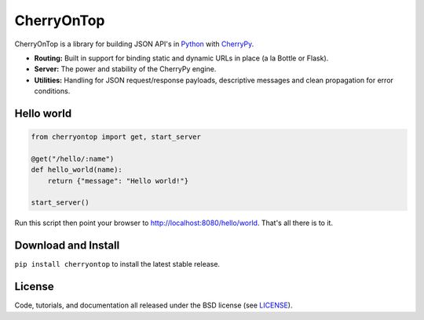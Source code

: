 .. _CherryPy: http://www.cherrypy.org/
.. _Python: http://python.org/


===========
CherryOnTop
===========

CherryOnTop is a library for building JSON API's in Python_ with CherryPy_.

* **Routing:** Built in support for binding static and dynamic URLs in place (a la Bottle or Flask).
* **Server:** The power and stability of the CherryPy engine.
* **Utilities:** Handling for JSON request/response payloads, descriptive messages and clean propagation for error conditions.


Hello world
-----------

.. code-block:: python

  from cherryontop import get, start_server

  @get("/hello/:name")
  def hello_world(name):
      return {"message": "Hello world!"}

  start_server()

Run this script then point your browser to http://localhost:8080/hello/world. That's all there is to it.


Download and Install
--------------------

``pip install cherryontop`` to install the latest stable release.


License
-------

.. __: https://github.com/csira/cherryontop/raw/master/LICENSE.txt

Code, tutorials, and documentation all released under the BSD license (see LICENSE__).
